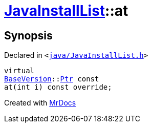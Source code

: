 [#JavaInstallList-at]
= xref:JavaInstallList.adoc[JavaInstallList]::at
:relfileprefix: ../
:mrdocs:


== Synopsis

Declared in `&lt;https://github.com/PrismLauncher/PrismLauncher/blob/develop/launcher/java/JavaInstallList.h#L40[java&sol;JavaInstallList&period;h]&gt;`

[source,cpp,subs="verbatim,replacements,macros,-callouts"]
----
virtual
xref:BaseVersion.adoc[BaseVersion]::xref:BaseVersion/Ptr.adoc[Ptr] const
at(int i) const override;
----



[.small]#Created with https://www.mrdocs.com[MrDocs]#
